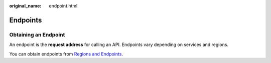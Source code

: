 :original_name: endpoint.html

.. _endpoint:

Endpoints
=========

Obtaining an Endpoint
---------------------

An endpoint is the **request address** for calling an API. Endpoints vary depending on services and regions.

You can obtain endpoints from `Regions and Endpoints <https://docs.otc.t-systems.com/en-us/endpoint/index.html>`__.

